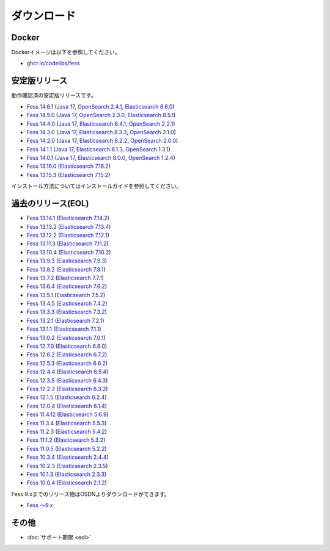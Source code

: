 ============
ダウンロード
============

Docker
======

Dockerイメージは以下を参照してください。

* `ghcr.io/codelibs/fess <https://github.com/orgs/codelibs/packages/container/package/fess>`_

安定版リリース
==============

動作確認済の安定版リリースです。

* `Fess 14.6.1 <https://github.com/codelibs/fess/releases/tag/fess-14.6.1>`_ (`Java 17 <https://adoptium.net/temurin/releases?version=17>`_, `OpenSearch 2.4.1 <https://opensearch.org/versions/opensearch-2-4-1.html>`_, `Elasticsearch 8.6.0 <https://www.elastic.co/jp/downloads/past-releases/elasticsearch-8-6-0>`_)
* `Fess 14.5.0 <https://github.com/codelibs/fess/releases/tag/fess-14.5.0>`_ (`Java 17 <https://adoptium.net/temurin/releases?version=17>`_, `OpenSearch 2.3.0 <https://opensearch.org/versions/opensearch-2-3-0.html>`_, `Elasticsearch 8.5.1 <https://www.elastic.co/jp/downloads/past-releases/elasticsearch-8-5-1>`_)
* `Fess 14.4.0 <https://github.com/codelibs/fess/releases/tag/fess-14.4.0>`_ (`Java 17 <https://adoptium.net/temurin/releases?version=17>`_, `Elasticsearch 8.4.1 <https://www.elastic.co/jp/downloads/past-releases/elasticsearch-8-4-1>`_, `OpenSearch 2.2.1 <https://opensearch.org/versions/opensearch-2-2-1.html>`_)
* `Fess 14.3.0 <https://github.com/codelibs/fess/releases/tag/fess-14.3.0>`_ (`Java 17 <https://adoptium.net/temurin/releases?version=17>`_, `Elasticsearch 8.3.3 <https://www.elastic.co/jp/downloads/past-releases/elasticsearch-8-3-3>`_, `OpenSearch 2.1.0 <https://opensearch.org/versions/opensearch-2-1-0.html>`_)
* `Fess 14.2.0 <https://github.com/codelibs/fess/releases/tag/fess-14.2.0>`_ (`Java 17 <https://adoptium.net/temurin/releases?version=17>`_, `Elasticsearch 8.2.2 <https://www.elastic.co/jp/downloads/past-releases/elasticsearch-8-2-2>`_, `OpenSearch 2.0.0 <https://opensearch.org/versions/opensearch-2-0-0.html>`_)
* `Fess 14.1.1 <https://github.com/codelibs/fess/releases/tag/fess-14.1.1>`_ (`Java 17 <https://adoptium.net/temurin/releases?version=17>`_, `Elasticsearch 8.1.3 <https://www.elastic.co/jp/downloads/past-releases/elasticsearch-8-1-3>`_, `OpenSearch 1.3.1 <https://opensearch.org/versions/opensearch-1-3-1.html>`_)
* `Fess 14.0.1 <https://github.com/codelibs/fess/releases/tag/fess-14.0.1>`_ (`Java 17 <https://adoptium.net/temurin/releases?version=17>`_, `Elasticsearch 8.0.0 <https://www.elastic.co/jp/downloads/past-releases/elasticsearch-8-0-0>`_, `OpenSearch 1.2.4 <https://opensearch.org/versions/opensearch-1-2-4.html>`_)
* `Fess 13.16.0 <https://github.com/codelibs/fess/releases/tag/fess-13.16.0>`_ (`Elasticsearch 7.16.2 <https://www.elastic.co/jp/downloads/past-releases/elasticsearch-7-16-2>`_)
* `Fess 13.15.3 <https://github.com/codelibs/fess/releases/tag/fess-13.15.3>`_ (`Elasticsearch 7.15.2 <https://www.elastic.co/jp/downloads/past-releases/elasticsearch-7-15-2>`_)

インストール方法についてはインストールガイドを参照してください。

過去のリリース(EOL)
===================

* `Fess 13.14.1 <https://github.com/codelibs/fess/releases/tag/fess-13.14.1>`_ (`Elasticsearch 7.14.2 <https://www.elastic.co/jp/downloads/past-releases/elasticsearch-7-14-2>`_)
* `Fess 13.13.2 <https://github.com/codelibs/fess/releases/tag/fess-13.13.2>`_ (`Elasticsearch 7.13.4 <https://www.elastic.co/jp/downloads/past-releases/elasticsearch-7-13-4>`_)
* `Fess 13.12.2 <https://github.com/codelibs/fess/releases/tag/fess-13.12.2>`_ (`Elasticsearch 7.12.1 <https://www.elastic.co/jp/downloads/past-releases/elasticsearch-7-12-1>`_)
* `Fess 13.11.3 <https://github.com/codelibs/fess/releases/tag/fess-13.11.3>`_ (`Elasticsearch 7.11.2 <https://www.elastic.co/jp/downloads/past-releases/elasticsearch-7-11-2>`_)
* `Fess 13.10.4 <https://github.com/codelibs/fess/releases/tag/fess-13.10.4>`_ (`Elasticsearch 7.10.2 <https://www.elastic.co/jp/downloads/past-releases/elasticsearch-7-10-2>`_)
* `Fess 13.9.3 <https://github.com/codelibs/fess/releases/tag/fess-13.9.3>`_ (`Elasticsearch 7.9.3 <https://www.elastic.co/jp/downloads/past-releases/elasticsearch-7-9-3>`_)
* `Fess 13.8.2 <https://github.com/codelibs/fess/releases/tag/fess-13.8.2>`_ (`Elasticsearch 7.8.1 <https://www.elastic.co/jp/downloads/past-releases/elasticsearch-7-8-1>`_)
* `Fess 13.7.2 <https://github.com/codelibs/fess/releases/tag/fess-13.7.2>`_ (`Elasticsearch 7.7.1 <https://www.elastic.co/jp/downloads/past-releases/elasticsearch-7-7-1>`_)
* `Fess 13.6.4 <https://github.com/codelibs/fess/releases/tag/fess-13.6.4>`_ (`Elasticsearch 7.6.2 <https://www.elastic.co/jp/downloads/past-releases/elasticsearch-7-6-2>`_)
* `Fess 13.5.1 <https://github.com/codelibs/fess/releases/tag/fess-13.5.1>`_ (`Elasticsearch 7.5.2 <https://www.elastic.co/jp/downloads/past-releases/elasticsearch-7-5-2>`_)
* `Fess 13.4.5 <https://github.com/codelibs/fess/releases/tag/fess-13.4.5>`_ (`Elasticsearch 7.4.2 <https://www.elastic.co/jp/downloads/past-releases/elasticsearch-7-4-2>`_)
* `Fess 13.3.3 <https://github.com/codelibs/fess/releases/tag/fess-13.3.3>`_ (`Elasticsearch 7.3.2 <https://www.elastic.co/jp/downloads/past-releases/elasticsearch-7-3-2>`_)
* `Fess 13.2.1 <https://github.com/codelibs/fess/releases/tag/fess-13.2.1>`_ (`Elasticsearch 7.2.1 <https://www.elastic.co/jp/downloads/past-releases/elasticsearch-7-2-1>`_)
* `Fess 13.1.1 <https://github.com/codelibs/fess/releases/tag/fess-13.1.1>`_ (`Elasticsearch 7.1.1 <https://www.elastic.co/jp/downloads/past-releases/elasticsearch-7-1-1>`_)
* `Fess 13.0.2 <https://github.com/codelibs/fess/releases/tag/fess-13.0.2>`_ (`Elasticsearch 7.0.1 <https://www.elastic.co/jp/downloads/past-releases/elasticsearch-7-0-1>`_)
* `Fess 12.7.0 <https://github.com/codelibs/fess/releases/tag/fess-12.7.0>`_ (`Elasticsearch 6.8.0 <https://www.elastic.co/jp/downloads/past-releases/elasticsearch-6-8-0>`_)
* `Fess 12.6.2 <https://github.com/codelibs/fess/releases/tag/fess-12.6.2>`_ (`Elasticsearch 6.7.2 <https://www.elastic.co/jp/downloads/past-releases/elasticsearch-6-7-2>`_)
* `Fess 12.5.3 <https://github.com/codelibs/fess/releases/tag/fess-12.5.3>`_ (`Elasticsearch 6.6.2 <https://www.elastic.co/jp/downloads/past-releases/elasticsearch-6-6-2>`_)
* `Fess 12.4.4 <https://github.com/codelibs/fess/releases/tag/fess-12.4.4>`_ (`Elasticsearch 6.5.4 <https://www.elastic.co/jp/downloads/past-releases/elasticsearch-6-5-4>`_)
* `Fess 12.3.5 <https://github.com/codelibs/fess/releases/tag/fess-12.3.5>`_ (`Elasticsearch 6.4.3 <https://www.elastic.co/jp/downloads/past-releases/elasticsearch-6-4-3>`_)
* `Fess 12.2.3 <https://github.com/codelibs/fess/releases/tag/fess-12.2.3>`_ (`Elasticsearch 6.3.2 <https://www.elastic.co/jp/downloads/past-releases/elasticsearch-6-3-2>`_)
* `Fess 12.1.5 <https://github.com/codelibs/fess/releases/tag/fess-12.1.5>`_ (`Elasticsearch 6.2.4 <https://www.elastic.co/jp/downloads/past-releases/elasticsearch-6-2-4>`_)
* `Fess 12.0.4 <https://github.com/codelibs/fess/releases/tag/fess-12.0.4>`_ (`Elasticsearch 6.1.4 <https://www.elastic.co/jp/downloads/past-releases/elasticsearch-6-1-4>`_)
* `Fess 11.4.12 <https://github.com/codelibs/fess/releases/tag/fess-11.4.12>`_ (`Elasticsearch 5.6.9 <https://www.elastic.co/jp/downloads/past-releases/elasticsearch-5-6-9>`_)
* `Fess 11.3.4 <https://github.com/codelibs/fess/releases/tag/fess-11.3.4>`_ (`Elasticsearch 5.5.3 <https://www.elastic.co/jp/downloads/past-releases/elasticsearch-5-5-3>`_)
* `Fess 11.2.3 <https://github.com/codelibs/fess/releases/tag/fess-11.2.3>`_ (`Elasticsearch 5.4.2 <https://www.elastic.co/jp/downloads/past-releases/elasticsearch-5-4-2>`_)
* `Fess 11.1.2 <https://github.com/codelibs/fess/releases/tag/fess-11.1.2>`_ (`Elasticsearch 5.3.2 <https://www.elastic.co/jp/downloads/past-releases/elasticsearch-5-3-2>`_)
* `Fess 11.0.5 <https://github.com/codelibs/fess/releases/tag/fess-11.0.5>`_ (`Elasticsearch 5.2.2 <https://www.elastic.co/jp/downloads/past-releases/elasticsearch-5-2-2>`_)
* `Fess 10.3.4 <https://github.com/codelibs/fess/releases/tag/fess-10.3.4>`_ (`Elasticsearch 2.4.4 <https://www.elastic.co/jp/downloads/past-releases/elasticsearch-2-4-4>`_)
* `Fess 10.2.3 <https://github.com/codelibs/fess/releases/tag/fess-10.2.3>`_ (`Elasticsearch 2.3.5 <https://www.elastic.co/jp/downloads/past-releases/elasticsearch-2-3-5>`_)
* `Fess 10.1.3 <https://github.com/codelibs/fess/releases/tag/fess-10.1.3>`_ (`Elasticsearch 2.3.3 <https://www.elastic.co/jp/downloads/past-releases/elasticsearch-2-3-3>`_)
* `Fess 10.0.4 <https://github.com/codelibs/fess/releases/tag/fess-10.0.4>`_ (`Elasticsearch 2.1.2 <https://www.elastic.co/jp/downloads/past-releases/elasticsearch-2-1-2>`_)

Fess 9.xまでのリリース物はOSDNよりダウンロードができます。

* `Fess 〜9.x <https://osdn.jp/projects/fess/releases/p9987>`_

その他
======

* :doc:`サポート期限 <eol>`
